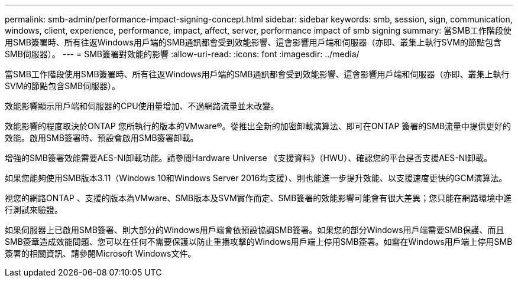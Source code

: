 ---
permalink: smb-admin/performance-impact-signing-concept.html 
sidebar: sidebar 
keywords: smb, session, sign, communication, windows, client, experience, performance, impact, affect, server, performance impact of smb signing 
summary: 當SMB工作階段使用SMB簽署時、所有往返Windows用戶端的SMB通訊都會受到效能影響、這會影響用戶端和伺服器（亦即、叢集上執行SVM的節點包含SMB伺服器）。 
---
= SMB簽署對效能的影響
:allow-uri-read: 
:icons: font
:imagesdir: ../media/


[role="lead"]
當SMB工作階段使用SMB簽署時、所有往返Windows用戶端的SMB通訊都會受到效能影響、這會影響用戶端和伺服器（亦即、叢集上執行SVM的節點包含SMB伺服器）。

效能影響顯示用戶端和伺服器的CPU使用量增加、不過網路流量並未改變。

效能影響的程度取決於ONTAP 您所執行的版本的VMware®。從推出全新的加密卸載演算法、即可在ONTAP 簽署的SMB流量中提供更好的效能。啟用SMB簽署時、預設會啟用SMB簽署卸載。

增強的SMB簽署效能需要AES-NI卸載功能。請參閱Hardware Universe 《支援資料》（HWU）、確認您的平台是否支援AES-NI卸載。

如果您能夠使用SMB版本3.11（Windows 10和Windows Server 2016均支援）、則也能進一步提升效能、以支援速度更快的GCM演算法。

視您的網路ONTAP 、支援的版本為VMware、SMB版本及SVM實作而定、SMB簽署的效能影響可能會有很大差異；您只能在網路環境中進行測試來驗證。

如果伺服器上已啟用SMB簽署、則大部分的Windows用戶端會依預設協調SMB簽署。如果您的部分Windows用戶端需要SMB保護、而且SMB簽章造成效能問題、您可以在任何不需要保護以防止重播攻擊的Windows用戶端上停用SMB簽署。如需在Windows用戶端上停用SMB簽署的相關資訊、請參閱Microsoft Windows文件。
